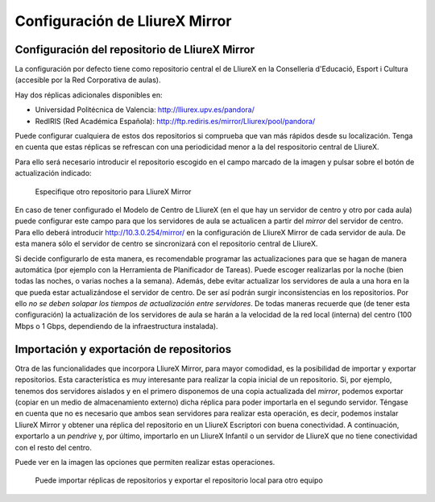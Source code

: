 Configuración de LliureX Mirror
===============================

Configuración del repositorio de LliureX Mirror
-----------------------------------------------

La configuración por defecto tiene como repositorio central el de LliureX en la Conselleria d'Educació, Esport i Cultura (accesible por la Red Corporativa de aulas).

Hay dos réplicas adicionales disponibles en:

* Universidad Politécnica de Valencia: http://lliurex.upv.es/pandora/
* RedIRIS (Red Académica Española): http://ftp.rediris.es/mirror/Lliurex/pool/pandora/

Puede configurar cualquiera de estos dos repositorios si comprueba que van más rápidos desde su localización. Tenga en cuenta que estas réplicas se refrescan con una periodicidad menor a la del respositorio central de LliureX.

Para ello será necesario introducir el repositorio escogido en el campo marcado de la imagen y pulsar sobre el botón de actualización indicado:

.. figure:: _static/lliurex-mirror-other-repo.png
   :height: 400px
   
   Especifique otro repositorio para LliureX Mirror

En caso de tener configurado el Modelo de Centro de LliureX (en el que hay un servidor de centro y otro por cada aula) puede configurar este campo para que los servidores de aula se actualicen a partir del *mirror* del servidor de centro. Para ello deberá introducir http://10.3.0.254/mirror/ en la configuración de LliureX Mirror de cada servidor de aula. De esta manera sólo el servidor de centro se sincronizará con el repositorio central de LliureX.

Si decide configurarlo de esta manera, es recomendable programar las actualizaciones para que se hagan de manera automática (por ejemplo con la Herramienta de Planificador de Tareas). Puede escoger realizarlas por la noche (bien todas las noches, o varias noches a la semana). Además, debe evitar actualizar los servidores de aula a una hora en la que pueda estar actualizándose el servidor de centro. De ser así podrán surgir inconsistencias en los repositorios. Por ello *no se deben solapar los tiempos de actualización entre servidores*. De todas maneras recuerde que (de tener esta configuración) la actualización de los servidores de aula se harán a la velocidad de la red local (interna) del centro (100 Mbps o 1 Gbps, dependiendo de la infraestructura instalada).

Importación y exportación de repositorios
-----------------------------------------

Otra de las funcionalidades que incorpora LliureX Mirror, para mayor comodidad, es la posibilidad de importar y exportar repositorios. Esta característica es muy interesante para realizar la copia inicial de un repositorio. Si, por ejemplo, tenemos dos servidores aislados y en el primero disponemos de una copia actualizada del *mirror*, podemos exportar (copiar en un medio de almacenamiento externo) dicha réplica para poder importarla en el segundo servidor. Téngase en cuenta que no es necesario que ambos sean servidores para realizar esta operación, es decir, podemos instalar LliureX Mirror y obtener una réplica del repositorio en un LliureX Escriptori con buena conectividad. A continuación, exportarlo a un *pendrive* y, por último, importarlo en un LliureX Infantil o un servidor de LliureX que no tiene conectividad con el resto del centro.

Puede ver en la imagen las opciones que permiten realizar estas operaciones.

.. figure:: _static/lliurex-mirror-import-export.png
   :height: 400px

   Puede importar réplicas de repositorios y exportar el repositorio local para otro equipo
